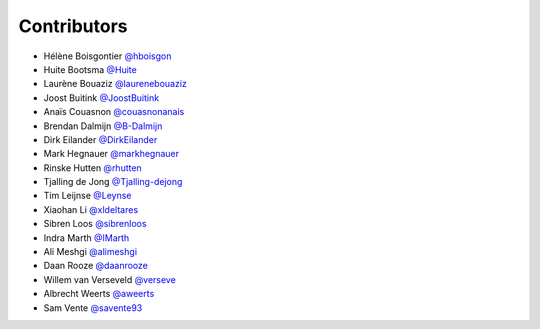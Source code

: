 .. _contributors:

Contributors
============

* Hélène Boisgontier `@hboisgon <https://github.com/hboisgon>`_
* Huite Bootsma `@Huite <https://github.com/huite>`_
* Laurène Bouaziz `@laurenebouaziz <https://github.com/laurenebouaziz>`_
* Joost Buitink `@JoostBuitink <https://github.com/JoostBuitink>`_
* Anaïs Couasnon `@couasnonanais <https://github.com/couasnonanais>`_
* Brendan Dalmijn `@B-Dalmijn <https://github.com/B-Dalmijn>`_
* Dirk Eilander `@DirkEilander <https://github.com/DirkEilander>`_
* Mark Hegnauer `@markhegnauer <https://github.com/markhegnauer>`_
* Rinske Hutten `@rhutten <https://github.com/rhutten>`_
* Tjalling de Jong `@Tjalling-dejong <https://github.com/Tjalling-dejong>`_
* Tim Leijnse `@Leynse <https://github.com/leynse>`_
* Xiaohan Li `@xldeltares <https://github.com/xldeltares>`_
* Sibren Loos `@sibrenloos <https://github.com/sibrenloos>`_
* Indra Marth `@IMarth <https://github.com/IMarth>`_
* Ali Meshgi `@alimeshgi <https://github.com/alimeshgi>`_
* Daan Rooze `@daanrooze <https://github.com/daanrooze>`_
* Willem van Verseveld `@verseve <https://github.com/verseve>`_
* Albrecht Weerts `@aweerts <https://github.com/aweerts>`_
* Sam Vente `@savente93 <https://github.com/savente93>`_
